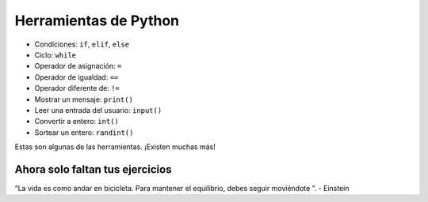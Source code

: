 Herramientas de Python
======================

+ Condiciones: ``if``, ``elif``, ``else``
+ Ciclo: ``while``
+ Operador de asignación: ``=``
+ Operador de igualdad: ``==``
+ Operador diferente de: ``!=``
+ Mostrar un mensaje: ``print()``
+ Leer una entrada del usuario: ``input()``
+ Convertir a entero: ``int()``
+ Sortear un entero: ``randint()``

Estas son algunas de las herramientas. ¡Existen muchas más!

Ahora solo faltan tus ejercicios
--------------------------------

.. image:: ../img/TWP05_041.jpeg
    :height: 12.571cm
    :width: 9.411cm
    :align: center
    :alt: 


.. raw:: html

    <br/>


“La vida es como andar en bicicleta. Para mantener el equilibrio, debes seguir moviéndote ”. - Einstein

.. poll:: TWP30
   :scale: 4
   :allowcomment:

   En una escala del 1 (a mejorar) al 10 (excelente), 
   ¿como calificaría este cápitulo?